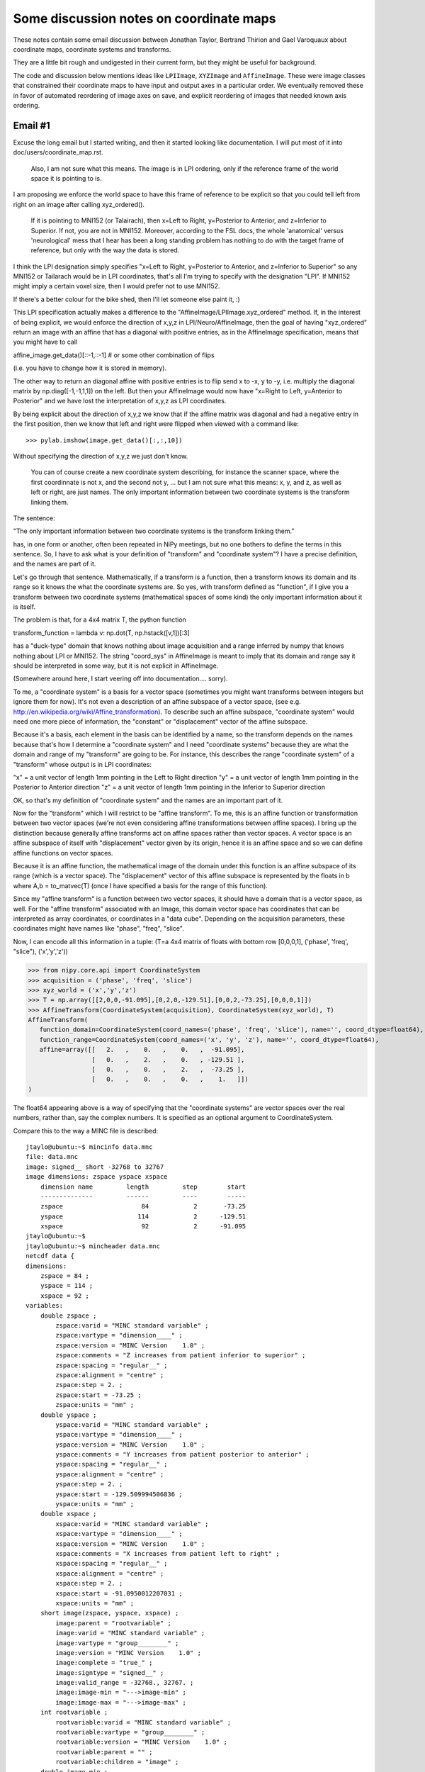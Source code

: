 .. _coordmap-discussion:

########################################
Some discussion notes on coordinate maps
########################################

These notes contain some email discussion between Jonathan Taylor, Bertrand
Thirion and Gael Varoquaux about coordinate maps, coordinate systems and
transforms.

They are a little bit rough and undigested in their current form, but they might
be useful for background.

The code and discussion below mentions ideas like ``LPIImage``, ``XYZImage`` and
``AffineImage``.  These were image classes that constrained their coordinate
maps to have input and output axes in a particular order.  We eventually removed
these in favor of automated reordering of image axes on save, and explicit
reordering of images that needed known axis ordering.

.. some working notes

    import sympy
    i, j, k = sympy.symbols('i, j, k')
    np.dot(np.array([[0,0,1],[1,0,0],[0,1,0]]), np.array([i,j,k]))
    kij = CoordinateSystem('kij')
    ijk_to_kij = AffineTransform(ijk, kij, np.array([[0,0,1,0],[1,0,0,0],[0,1,0,0],[0,0,0,1]]))
    ijk_to_kij([i,j,k])
    kij = CoordinateSystem('kij')
    ijk_to_kij = AffineTransform(ijk, kij, np.array([[0,0,1,0],[1,0,0,0],[0,1,0,0],[0,0,0,1]]))
    ijk_to_kij([i,j,k])
    kij_to_RAS = compose(ijk_to_kij, ijk_to_RAS)
    kij_to_RAS = compose(ijk_to_RAS,ijk_to_kij)
    kij_to_RAS = compose(ijk_to_RAS,ijk_to_kij.inverse())
    kij_to_RAS
    kij = CoordinateSystem('kij')
    ijk_to_kij = AffineTransform(ijk, kij, np.array([[0,0,1,0],[1,0,0,0],[0,1,0,0],[0,0,0,1]]))
    # Check that it does the right permutation
    ijk_to_kij([i,j,k])
    # Yup, now let's try to make a kij_to_RAS transform
    # At first guess, we might try
    kij_to_RAS = compose(ijk_to_RAS,ijk_to_kij)
    # but we have a problem, we've asked for a composition that doesn't make sense
    kij_to_RAS = compose(ijk_to_RAS,ijk_to_kij.inverse())
    kij_to_RAS
    # check that things are working -- I should get the same value at i=20,j=30,k=40 for both mappings, only the arguments are reversed
    ijk_to_RAS([i,j,k])
    kij_to_RAS([k,i,j])
    another_kij_to_RAS = ijk_to_RAS.reordered_domain('kij')
    another_kij_to_RAS([k,i,j])
    # rather than finding the permuation matrix your self
    another_kij_to_RAS = ijk_to_RAS.reordered_domain('kij')
    another_kij_to_RAS([k,i,j])

    >>> ijk = CoordinateSystem('ijk', coord_dtype=np.array(sympy.Symbol('x')).dtype)
    >>> xyz = CoordinateSystem('xyz', coord_dtype=np.array(sympy.Symbol('x')).dtype)
    >>> x_start, y_start, z_start = [sympy.Symbol(s) for s in ['x_start', 'y_start', 'z_start']]
    >>> x_step, y_step, z_step = [sympy.Symbol(s) for s in ['x_step', 'y_step', 'z_step']]
    >>> i, j, k = [sympy.Symbol(s) for s in 'ijk']
    >>> T = np.array([[x_step,0,0,x_start],[0,y_step,0,y_start],[0,0,z_step,z_start],[0,0,0,1]])
    >>> T
    array([[x_step, 0, 0, x_start],
        [0, y_step, 0, y_start],
        [0, 0, z_step, z_start],
        [0, 0, 0, 1]], dtype=object)
    >>> A = AffineTransform(ijk, xyz, T)
    >>> A
    AffineTransform(
    function_domain=CoordinateSystem(coord_names=('i', 'j', 'k'), name='', coord_dtype=object),
    function_range=CoordinateSystem(coord_names=('x', 'y', 'z'), name='', coord_dtype=object),
    affine=array([[x_step, 0, 0, x_start],
                    [0, y_step, 0, y_start],
                    [0, 0, z_step, z_start],
                    [0, 0, 0, 1]], dtype=object)
    )
    >>> A([i,j,k])
    array([x_start + i*x_step, y_start + j*y_step, z_start + k*z_step], dtype=object)
    >>> # this is another 
    >>> A_kij = A.reordered_domain('kij')

    >>> A_kij
    AffineTransform(
    function_domain=CoordinateSystem(coord_names=('k', 'i', 'j'), name='', coord_dtype=object),
    function_range=CoordinateSystem(coord_names=('x', 'y', 'z'), name='', coord_dtype=object),
    affine=array([[0, x_step, 0, x_start],
                    [0, 0, y_step, y_start],
                    [z_step, 0, 0, z_start],
                    [0.0, 0.0, 0.0, 1.0]], dtype=object)
    )
    >>>
    >>> A_kij([k,i,j])
    array([x_start + i*x_step, y_start + j*y_step, z_start + k*z_step], dtype=object)
                                                                                    >>> # let's look at another reordering
    >>> A_kij_yzx = A_kij.reordered_range('yzx')
    >>> A_kij_yzx
    AffineTransform(
    function_domain=CoordinateSystem(coord_names=('k', 'i', 'j'), name='', coord_dtype=object),
    function_range=CoordinateSystem(coord_names=('y', 'z', 'x'), name='', coord_dtype=object),
    affine=array([[0, 0, y_step, y_start],
                    [z_step, 0, 0, z_start],
                    [0, x_step, 0, x_start],
                    [0, 0, 0, 1.00000000000000]], dtype=object)
    )
    >>> A_kij_yzx([k,i,j])
    array([y_start + j*y_step, z_start + k*z_step, x_start + i*x_step], dtype=object)
    >>>

    class RASTransform(AffineTransform):
    """
    An AffineTransform with output, i.e. range:

    x: units of 1mm increasing from Right to Left
    y: units of 1mm increasing from Anterior to Posterior
    z:  units of 1mm increasing from Superior to Inferior
    """
    def reorder_range(self):
        raise ValueError('not allowed to reorder the "xyz" output coordinates')

    def to_LPS(self):
        from copy import copy
        return AffineTransform(copy(self.function_domain),
                                copy(self.function_range),
                                np.dot(np.diag([-1,-1,1,1], self.affine))

    class LPSTransform(AffineTransform):
    """
    An AffineTransform with output, i.e. range:

    x: units of 1mm increasing from Left to Right
    y: units of 1mm increasing from Posterior to Anterior
    z:  units of 1mm increasing from Inferior to Superior
    """
    def reorder_range(self):
        raise ValueError('not allowed to reorder the "xyz" output coordinates')


    def to_RAS(self):
        from copy import copy
        return AffineTransform(copy(self.function_domain),
                                copy(self.function_range),
                                np.dot(np.diag([-1,-1,1,1], self.affine)))

    class NeuroImage(Image):
    def __init__(self, data, affine, axis_names, world='world-RAS'):
        affine_transform = {'LPS':LPSTransform,
                            'RAS':RAITransform}[world])(axis_names[:3], "xyz", affine}
        ...

    LPIImage only forced it to be of one type.

Email #1
--------

Excuse the long email but I started writing, and then it started looking like documentation. I will put most of it into doc/users/coordinate_map.rst.


    Also, I am not sure what this means. The image is in LPI ordering, only
    if the reference frame of the world space it is pointing to is. 


I am proposing we enforce the world space to have this frame of reference
to be explicit so that you could tell left from right on an image after calling xyz_ordered().


    If it is
    pointing to MNI152 (or Talairach), then x=Left to Right, y=Posterior to
    Anterior, and z=Inferior to Superior. If not, you are not in MNI152.
    Moreover, according to the FSL docs, the whole 'anatomical' versus
    'neurological' mess that I hear has been a long standing problem has
    nothing to do with the target frame of reference, but only with the way
    the data is stored.


I think the LPI designation simply specifies "x=Left to Right, y=Posterior to
Anterior, and z=Inferior to Superior" so any MNI152 or Tailarach would be in LPI
coordinates, that's all I'm trying to specify with the designation "LPI". If
MNI152 might imply a certain voxel size, then I would prefer not to use MNI152.

If there's a better colour for the bike shed, then I'll let someone else paint it, :)

This LPI specification actually makes a difference to the
"AffineImage/LPIImage.xyz_ordered" method. If, in the interest of being
explicit, we would enforce the direction of x,y,z in LPI/Neuro/AffineImage, then
the goal of having "xyz_ordered" return an image with an affine that has a
diagonal with positive entries, as in the AffineImage specification, means that
you might have to call

affine_image.get_data()[::-1,::-1] # or some other combination of flips

(i.e. you have to change how it is stored in memory).

The other way to return an diagonal affine with positive entries is to flip send
x to -x, y to -y, i.e. multiply the diagonal matrix by np.diag([-1,-1,1,1]) on
the left. But then your AffineImage would now have "x=Right to Left, y=Anterior
to Posterior" and we have lost the interpretation of x,y,z as LPI coordinates.

By being explicit about the direction of x,y,z we know that if the affine matrix
was diagonal and had a negative entry in the first position, then we know that
left and right were flipped when viewed with a command like::

    >>> pylab.imshow(image.get_data()[:,:,10])

Without specifying the direction of x,y,z we just don't know.

    You can of course create a new coordinate system describing, for instance
    the scanner space, where the first coordinnate is not x, and the second
    not y, ... but I am not sure what this means: x, y, and z, as well as
    left or right, are just names. The only important information between two
    coordinate systems is the transform linking them.


The sentence:

"The only important information between two coordinate systems is the transform
linking them."

has, in one form or another, often been repeated in NiPy meetings, but no one
bothers to define the terms in this sentence.  So, I have to ask what is your
definition of "transform" and "coordinate system"?  I have a precise definition,
and the names are part of it.

Let's go through that sentence. Mathematically, if a transform is a function,
then a transform knows its domain and its range so it knows the what the
coordinate systems are. So yes, with transform defined as "function", if I give
you a transform between two coordinate systems (mathematical spaces of some
kind) the only important information about it is itself.

The problem is that, for a 4x4 matrix T, the python function

transform_function = lambda v: np.dot(T, np.hstack([v,1])[:3]

has a "duck-type" domain that knows nothing about image acquisition and a range inferred by numpy that knows nothing about LPI or MNI152.  The string "coord_sys" in AffineImage is meant to imply that its domain and range say it should be interpreted in some way, but it is not explicit in AffineImage.

(Somewhere around here, I start veering off into documentation.... sorry).

To me, a "coordinate system" is a basis for a vector space (sometimes you might
want transforms between integers but ignore them for now).  It's not even a
description of an affine subspace of a vector space, (see e.g.
http://en.wikipedia.org/wiki/Affine_transformation).  To describe such an affine
subspace, "coordinate system" would need one more piece of information, the
"constant" or "displacement" vector of the affine subspace.

Because it's a basis, each element in the basis can be identified by a name, so
the transform depends on the names because that's how I determine a "coordinate
system" and I need "coordinate systems" because they are what the domain and
range of my "transform" are going to be. For instance, this describes the range
"coordinate system" of a "transform" whose output is in LPI coordinates:

"x" = a unit vector of length 1mm pointing in the Left to Right direction
"y" = a unit vector of length 1mm pointing in the Posterior to Anterior direction
"z" = a unit vector of length 1mm pointing in the Inferior to Superior direction

OK, so that's my definition of "coordinate system" and the names are an
important part of it.

Now for the "transform" which I will restrict to be "affine transform". To me,
this is an affine function or transformation between two vector spaces (we're
not even considering affine transformations between affine spaces). I bring up
the distinction because generally affine transforms act on affine spaces rather
than vector spaces. A vector space is an affine subspace of itself with
"displacement" vector given by its origin, hence it is an affine space and so we
can define affine functions on vector spaces.

Because it is an affine function, the mathematical image of the domain under
this function is an affine subspace of its range (which is a vector space). The
"displacement" vector of this affine subspace is represented by the floats in b
where A,b = to_matvec(T) (once I have specified a basis for the range of this
function).

Since my "affine transform" is a function between two vector spaces, it should
have a domain that is a vector space, as well. For the "affine transform"
associated with an Image, this domain vector space has coordinates that can be
interpreted as array coordinates, or coordinates in a "data cube". Depending on
the acquisition parameters, these coordinates might have names like "phase",
"freq", "slice".

Now, I can encode all this information in a tuple: (T=a 4x4 matrix of floats
with bottom row [0,0,0,1], ('phase', 'freq', "slice"), ('x','y','z'))

>>> from nipy.core.api import CoordinateSystem
>>> acquisition = ('phase', 'freq', 'slice')
>>> xyz_world = ('x','y','z')
>>> T = np.array([[2,0,0,-91.095],[0,2,0,-129.51],[0,0,2,-73.25],[0,0,0,1]])
>>> AffineTransform(CoordinateSystem(acquisition), CoordinateSystem(xyz_world), T)
AffineTransform(
   function_domain=CoordinateSystem(coord_names=('phase', 'freq', 'slice'), name='', coord_dtype=float64),
   function_range=CoordinateSystem(coord_names=('x', 'y', 'z'), name='', coord_dtype=float64),
   affine=array([[   2.   ,    0.   ,    0.   ,  -91.095],
                 [   0.   ,    2.   ,    0.   , -129.51 ],
                 [   0.   ,    0.   ,    2.   ,  -73.25 ],
                 [   0.   ,    0.   ,    0.   ,    1.   ]])
)

The float64 appearing above is a way of specifying that the "coordinate systems"
are vector spaces over the real numbers, rather than, say the complex numbers.
It is specified as an optional argument to CoordinateSystem.

Compare this to the way a MINC file is described::

    jtaylo@ubuntu:~$ mincinfo data.mnc
    file: data.mnc
    image: signed__ short -32768 to 32767
    image dimensions: zspace yspace xspace
        dimension name         length         step        start
        --------------         ------         ----        -----
        zspace                     84            2       -73.25
        yspace                    114            2      -129.51
        xspace                     92            2      -91.095
    jtaylo@ubuntu:~$
    jtaylo@ubuntu:~$ mincheader data.mnc
    netcdf data {
    dimensions:
        zspace = 84 ;
        yspace = 114 ;
        xspace = 92 ;
    variables:
        double zspace ;
            zspace:varid = "MINC standard variable" ;
            zspace:vartype = "dimension____" ;
            zspace:version = "MINC Version    1.0" ;
            zspace:comments = "Z increases from patient inferior to superior" ;
            zspace:spacing = "regular__" ;
            zspace:alignment = "centre" ;
            zspace:step = 2. ;
            zspace:start = -73.25 ;
            zspace:units = "mm" ;
        double yspace ;
            yspace:varid = "MINC standard variable" ;
            yspace:vartype = "dimension____" ;
            yspace:version = "MINC Version    1.0" ;
            yspace:comments = "Y increases from patient posterior to anterior" ;
            yspace:spacing = "regular__" ;
            yspace:alignment = "centre" ;
            yspace:step = 2. ;
            yspace:start = -129.509994506836 ;
            yspace:units = "mm" ;
        double xspace ;
            xspace:varid = "MINC standard variable" ;
            xspace:vartype = "dimension____" ;
            xspace:version = "MINC Version    1.0" ;
            xspace:comments = "X increases from patient left to right" ;
            xspace:spacing = "regular__" ;
            xspace:alignment = "centre" ;
            xspace:step = 2. ;
            xspace:start = -91.0950012207031 ;
            xspace:units = "mm" ;
        short image(zspace, yspace, xspace) ;
            image:parent = "rootvariable" ;
            image:varid = "MINC standard variable" ;
            image:vartype = "group________" ;
            image:version = "MINC Version    1.0" ;
            image:complete = "true_" ;
            image:signtype = "signed__" ;
            image:valid_range = -32768., 32767. ;
            image:image-min = "--->image-min" ;
            image:image-max = "--->image-max" ;
        int rootvariable ;
            rootvariable:varid = "MINC standard variable" ;
            rootvariable:vartype = "group________" ;
            rootvariable:version = "MINC Version    1.0" ;
            rootvariable:parent = "" ;
            rootvariable:children = "image" ;
        double image-min ;
            image-min:varid = "MINC standard variable" ;
            image-min:vartype = "var_attribute" ;
            image-min:version = "MINC Version    1.0" ;
            image-min:_FillValue = 0. ;
            image-min:parent = "image" ;
        double image-max ;
            image-max:varid = "MINC standard variable" ;
            image-max:vartype = "var_attribute" ;
            image-max:version = "MINC Version    1.0" ;
            image-max:_FillValue = 1. ;
            image-max:parent = "image" ;
    data:

    zspace = 0 ;

    yspace = 0 ;

    xspace = 0 ;

    rootvariable = _ ;

    image-min = -50 ;

    image-max = 50 ;
    }

I like the MINC description, but the one thing missing in this file is the
ability to specify ('phase', 'freq', 'slice').  It may be possible to add it but
I'm not sure, it certainly can be added by adding a string to the header.  It
also mixes the definition of the basis with the affine transformation (look at
the output of mincheader which says that yspace has step 2). The NIFTI-1
standard allows limited possibilities to specify ('phase', 'freq', 'slice') this
with its dim_info byte but there are pulse sequences for which these names are
not appropriate.

One might ask: why bother making a "coordinate system" for the voxels. Well,
this is part of my definition of "affine transform".  More importantly, it
separates the notion of world axes ('x','y','z') and voxel indices
('i','j','k'). There is at least one use case, slice timing, a key step in the
fMRI pipeline, where we need to know which spatial axis is slice. One solution
would be to just add an attribute to AffineImage called "slice_axis" but then,
as Gael says, the possibilites for axis names are infinite, what if we want an
attribute for "group_axis"? AffineTransform provides an easy way to specify an
axis as "slice":

>>> unknown_acquisition = ('i','j','k')
>>> A = AffineTransform(CoordinateSystem(unknown_acquisition),
...                     CoordinateSystem(xyz_world), T)

After some deliberation, we find out that the third axis is slice...

>>> A.renamed_domain({'k':'slice'})
AffineTransform(
   function_domain=CoordinateSystem(coord_names=('i', 'j', 'slice'), name='', coord_dtype=float64),
   function_range=CoordinateSystem(coord_names=('x', 'y', 'z'), name='', coord_dtype=float64),
   affine=array([[   2.   ,    0.   ,    0.   ,  -91.095],
                 [   0.   ,    2.   ,    0.   , -129.51 ],
                 [   0.   ,    0.   ,    2.   ,  -73.25 ],
                 [   0.   ,    0.   ,    0.   ,    1.   ]])
)

Or, working with an LPIImage rather than an AffineTransform

>>> from nipy.core.api import LPIImage
>>> data = np.random.standard_normal((92,114,84))
>>> im = LPIImage(data, A.affine, unknown_acquisition)
>>> im_slice_3rd = im.renamed_axes(k='slice')
>>> im_slice_3rd.lpi_transform
LPITransform(
   function_domain=CoordinateSystem(coord_names=('i', 'j', 'slice'), name='voxel', coord_dtype=float64),
   function_range=CoordinateSystem(coord_names=('x', 'y', 'z'), name='world-LPI', coord_dtype=float64),
   affine=array([[   2.   ,    0.   ,    0.   ,  -91.095],
                 [   0.   ,    2.   ,    0.   , -129.51 ],
                 [   0.   ,    0.   ,    2.   ,  -73.25 ],
                 [   0.   ,    0.   ,    0.   ,    1.   ]])
)

Note that A does not have 'voxel' or 'world-LPI' in it, but the lpi_transform
attribute of im does. The ('x','y','z') paired with ('world-LPI') is interpreted
to mean: "x is left-> right", "y is posterior-> anterior", "z is inferior to
superior", and the first number output from the python function
transform_function above is "x", the second is "y", the third is "z".

Another question one might ask is: why bother allowing non-4x4 affine matrices
like:

>>> AffineTransform.from_params('ij', 'xyz', np.array([[2,3,1,0],[3,4,5,0],[7,9,3,1]]).T)
AffineTransform(
   function_domain=CoordinateSystem(coord_names=('i', 'j'), name='domain', coord_dtype=float64),
   function_range=CoordinateSystem(coord_names=('x', 'y', 'z'), name='range', coord_dtype=float64),
   affine=array([[ 2.,  3.,  7.],
                 [ 3.,  4.,  9.],
                 [ 1.,  5.,  3.],
                 [ 0.,  0.,  1.]])
)

For one, it allows very clear specification of a 2-dimensional plane (i.e. a
2-dimensional affine subspace of some vector spce) called P, in, say, the  LPI
"coordinate system". Let's say we want the plane in LPI-world corresponding to
"j=30" for im above. (I guess that's coronal?)

>>> # make an affine transform that maps (i,k) -> (i,30,k)
>>> j30 = AffineTransform(CoordinateSystem('ik'), CoordinateSystem('ijk'), np.array([[1,0,0],[0,0,30],[0,1,0],[0,0,1]]))
>>> j30
AffineTransform(
   function_domain=CoordinateSystem(coord_names=('i', 'k'), name='', coord_dtype=float64),
   function_range=CoordinateSystem(coord_names=('i', 'j', 'k'), name='', coord_dtype=float64),
   affine=array([[  1.,   0.,   0.],
                 [  0.,   0.,  30.],
                 [  0.,   1.,   0.],
                 [  0.,   0.,   1.]])
)
>>> # it's dtype is np.float since we didn't specify np.int in constructing the CoordinateSystems

>>> j30_to_LPI = compose(im.lpi_transform, j30)
>>> j30_to_LPI
AffineTransform(
   function_domain=CoordinateSystem(coord_names=('i', 'k'), name='', coord_dtype=float64),
   function_range=CoordinateSystem(coord_names=('x', 'y', 'z'), name='world-LPI', coord_dtype=float64),
   affine=array([[  2.   ,   0.   , -91.095],
                 [  0.   ,   0.   , -69.51 ],
                 [  0.   ,   2.   , -73.25 ],
                 [  0.   ,   0.   ,   1.   ]])
)

This could be used to resample any LPIImage on the coronal plane y=-69.51 with
voxels of size 2mmx2mm starting at x=-91.095 and z=-73.25. Of course, this
doesn't seem like a very natural slice. The module
:mod:`nipy.core.reference.slices` has some convenience functions for specifying
slices

>>> x_spec = ([-92,92], 93) # voxels of size 2 in x, starting at -92, ending at 92
>>> z_spec = ([-70,100], 86) # voxels of size 2 in z, starting at -70, ending at 100
>>> y70 = yslice(70, x_spec, z_spec, 'world-LPI')
>>> y70
AffineTransform(
   function_domain=CoordinateSystem(coord_names=('i_x', 'i_z'), name='slice', coord_dtype=float64),
   function_range=CoordinateSystem(coord_names=('x', 'y', 'z'), name='world-LPI', coord_dtype=float64),
   affine=array([[  2.,   0., -92.],
                 [  0.,   0.,  70.],
                 [  0.,   2., -70.],
                 [  0.,   0.,   1.]])
)

>>> bounding_box(y70, (x_spec[1], z_spec[1]))
    ([-92.0, 92.0], [70.0, 70.0], [-70.0, 100.0])

Maybe these aren't things that "normal human beings" (to steal a quote from
Gael) can use, but they're explicit and they are tied to precise mathematical
objects.

Email #2
---------

I apologize again for the long emails, but I'm glad we. as a group, are having
this discussion electronically. Usually, our discussions of CoordinateMap begin
with Matthew standing in front of a white board with a marker and asking a
newcomer,

"Are you familiar with the notion of a transformation, say, from voxel to world?"

:)

Where they go after that really depends on the kind of day everyone's having...

:)

These last two emails also have the advantage that most of them can go right in
to doc/users/coordinate_map.rst.

    I agree with Gael that LPIImage is an obscure name.

OK. I already know that people often don't agree with names I choose, just ask
Matthew. :)

I just wanted to choose a name that is as explicit as possible. Since I'm
neither a neuroscientist nor an MRI physicist but a statistician, I have no idea
what it really means. I found it mentioned in this link below and John Ollinger
mentioned LPI in another email thread

http://afni.nimh.nih.gov/afni/community/board/read.php?f=1&i=9140&t=9140

I was suggesting we use a well-established term, apparently LPI is not
well-established. :)

Does LPS mean (left, posterior, superior)?  Doesn't that suggest that LPI means
(left, posterior, inferior) and RAI means (right, anterior, inferior)?  If so,
then good, now I know what LPI means and I'm not a neuroscientist or an MRI
physicist, :)

We can call the images RASImages, or at least let's call their AffineTransform
RASTransforms, or we could have NeuroImages that can only have RASTransforms or
LPSTransforms, NeuroTransform that have a property and NeuroImage raises an
exception like this:

@property
def world(self):
   return self.affine_transform.function_range

if self.world.name not in ['world-RAS', 'world-LPS'] or self.world.coord_names != ('x', 'y', 'z'):
    raise ValueError("the output space must be named one of ['world-RAS','world-LPS'] and the axes must be ('x', 'y', 'z')")

_doc['world'] = "World space, one of ['world-RAS', 'world-LPS']. If it is 'world-LPS', then x increases from patient's left to right, y increases posterior to anterior, z increases superior to inferior. If it is 'world-RAS' then x increases patient's right to left, y increases posterior to anterior, z increases superior to inferior."

I completely advocate any responsibility for deciding which acronym to choose,
someone who can use rope can just change every lpi/LPI to ras/RAS I just want it
explicit.  I also want some version of these phrases "x increases from patient's
right to left", "y increases from posterior to anterior", "z increases from
superior to inferior" somewhere in a docstring for RAS/LPSTransform (see why I
feel that "increasing vs. decreasing" is important below).

I want the name and its docstring to scream at you what it represents so there
is no discussion like on the AFNI list where users are not sure which output of
which program (in AFNI) should be flipped (see the other emails in the thread).
It should be a subclass of AffineTransform because it has restrictions: namely,
its range is 'xyz'  and "xy" can be interpreted in of two ways either RAS or
LPS). You can represent any other version of RAS/LPS or (whatever colour your
bike shed is, :)) with the same class, it just may have negative values on the
diagonal. If it has some rotation applied, then it becomes pretty hard (at least
for me) to decide if it's RAS or LPS from the 4x4 matrix of floats. I can't even
tell you now when I look at the FIAC data which way left and right go unless I
ask Matthew.

    For background, you may want to look at what Gordon Kindlmann did for
    nrrd format where you can declare the space in which your orientation
    information and other transforms should be interpreted:

    http://teem.sourceforge.net/nrrd/format.html#space

    Or, if that's too flexible for you, you could adopt a standard space. 


    ITK chose LPS to match DICOM. 

    For slicer, like nifti, we chose RAS

It may be that there is well-established convention for this, but then why does
ITK say DICOM=LPS and AFNI say DICOM=RAI?  At least MINC is explicit. I favor
making it as precise as MINC does. 

That AFNI discussion I pointed to uses the pairing RAI/DICOM and LPI/SPM.  This
discrepancy suggests there's some disagreement between using the letters to name
the system and whether they mean increasing or decreasing. My guess is that
LPI=RAS based on ITK/AFNI's identifications of LPS=DICOM=RAI. But I can't tell
if the acronym LPI means "x is increasing L to R, y increasing from P to A, z in
increasing from I to S" which would be equivalent to RAS meaning "x decreasing
from R to L, y decreasing from A to P, z is decreasing from S to I". That is, I
can't tell from the acronyms which of LPI or RAS is using "increasing" and which
is "decreasing", i.e. they could have flipped everything so that LPI means "x is
decreasing L to R, y is decreasing P to A, z is decreasing I to S" and RAS means
"x is increasing R to L, y is increasing A to P, z is increasing S to I".

To add more confusion to the mix, the acronym doesn't say if it is the patient's
left to right or the technician looking at him, :) For this, I'm sure there's a
standard answer, and it's likely the patient, but heck, I'm just a statistician
so I don't know the answer.


    (every volume has an ijkToRAS affine transform).  We convert to/from LPS
    when calling ITK code, e.g., for I/O.

How much clearer can you express "ijkToRAS" or "convert to/from LPS" than
something like this:

>>> T = np.array([[2,0,0,-91.095],[0,2,0,-129.51],[0,0,2,-73.25],[0,0,0,1]])
>>> ijk = CoordinateSystem('ijk', 'voxel')
>>> RAS = CoordinateSystem('xyz', 'world-RAS')
>>> ijk_to_RAS = AffineTransform(ijk, RAS, T)
>>> ijk_to_RAS
AffineTransform(
   function_domain=CoordinateSystem(coord_names=('i', 'j', 'k'), name='', coord_dtype=float64),
   function_range=CoordinateSystem(coord_names=('R', 'A', 'S'), name='', coord_dtype=float64),
   affine=array([[   2.   ,    0.   ,    0.   ,  -91.095],
                 [   0.   ,    2.   ,    0.   , -129.51 ],
                 [   0.   ,    0.   ,    2.   ,  -73.25 ],
                 [   0.   ,    0.   ,    0.   ,    1.   ]])
)

>>> LPS = CoordinateSystem('xyz', 'world-LPS')
>>> RAS_to_LPS = AffineTransform(RAS, LPS, np.diag([-1,-1,1,1])) 
>>> ijk_to_LPS = compose(RAS_to_LPS, ijk_to_RAS)
>>> RAS_to_LPS
AffineTransform(
   function_domain=CoordinateSystem(coord_names=('x', 'y', 'z'), name='world-RAS', coord_dtype=float64),
   function_range=CoordinateSystem(coord_names=('x', 'y', 'z'), name='world-LPS', coord_dtype=float64),
   affine=array([[-1.,  0.,  0.,  0.],
                 [ 0., -1.,  0.,  0.],
                 [ 0.,  0.,  1.,  0.],
                 [ 0.,  0.,  0.,  1.]])
)
>>> ijk_to_LPS
AffineTransform(
   function_domain=CoordinateSystem(coord_names=('i', 'j', 'k'), name='voxel', coord_dtype=float64),
   function_range=CoordinateSystem(coord_names=('x', 'y', 'z'), name='world-LPS', coord_dtype=float64),
   affine=array([[  -2.   ,    0.   ,    0.   ,   91.095],
                 [   0.   ,   -2.   ,    0.   ,  129.51 ],
                 [   0.   ,    0.   ,    2.   ,  -73.25 ],
                 [   0.   ,    0.   ,    0.   ,    1.   ]])
)

Of course, we shouldn't rely on the names ijk_to_RAS to know that it is an
ijk_to_RAS transform, that's why they're in the AffineTransform. I don't think
any one wants an attribute named "ijk_to_RAS" for AffineImage/Image/LPIImage.

The other problem that LPI/RAI/AffineTransform addresses is that someday you
might want to transpose the data in your array and still have what you would
call an "image". AffineImage allows this explicitly because there is no
identifier for the domain of the AffineTransform (the attribute name "coord_sys"
implies that it refers to either the domain or the range but not both). (Even
those who share the sentiment that "everything that is important about the
linking between two coordinate systems is contained in the transform"
acknowledge there are two coordinate systems :))

Once you've transposed the array, say

>>> newdata = data.transpose([2,0,1])

You shouldn't use something called "ijk_to_RAS" or "ijk_to_LPS" transform.
Rather, you should use a "kij_to_RAS" or "kij_to_LPS" transform.

>>> kji = CoordinateSystem('kji')
>>> ijk_to_kij = AffineTransform(ijk, kij, np.array([[0,0,1,0],[1,0,0,0],[0,1,0,0],[0,0,0,1]]))
>>> import sympy
>>> # Check that it does the right permutation
>>> i, j, k = [sympy.Symbol(s) for s in 'ijk']
>>> ijk_to_kij([i,j,k])
array([k, i, j], dtype=object)
>>> # Yup, now let's try to make a kij_to_RAS transform
>>> # At first guess, we might try
>>> kij_to_RAS = compose(ijk_to_RAS,ijk_to_kij)
------------------------------------------------------------
Traceback (most recent call last):
  File "<ipython console>", line 1, in <module>
  File "reference/coordinate_map.py", line 1090, in compose
    return _compose_affines(*cmaps)
  File "reference/coordinate_map.py", line 1417, in _compose_affines
    raise ValueError("domains and ranges don't match up correctly")
ValueError: domains and ranges don't match up correctly

>>> # but we have a problem, we've asked for a composition that doesn't make sense

If you're good with permutation matrices, you wouldn't have to call "compose"
above and you can just do matrix multiplication.  But here the name of the
function tells you that yes, you should do the inverse: "ijk_to_kij" says that
the range are "kij" values, but to get a "transform" for your data in "kij" it
should have a domain that is "kij" so it should be

The call to compose raised an exception because it saw you were trying to
compose a function with domain="ijk" and range="kji" with a function (on its
left) having domain="ijk" and range "kji". This composition just doesn't make
sense so it raises an exception.

>>> kij_to_ijk = ijk_to_kij.inverse()
>>> kij_to_RAS = compose(ijk_to_RAS,kij_to_ijk)
>>> kij_to_RAS
AffineTransform(
   function_domain=CoordinateSystem(coord_names=('k', 'i', 'j'), name='', coord_dtype=float64),
   function_range=CoordinateSystem(coord_names=('x', 'y', 'z'), name='world-RAS', coord_dtype=float64),
   affine=array([[   0.   ,    2.   ,    0.   ,  -91.095],
                 [   0.   ,    0.   ,    2.   , -129.51 ],
                 [   2.   ,    0.   ,    0.   ,  -73.25 ],
                 [   0.   ,    0.   ,    0.   ,    1.   ]])
)


>>> ijk_to_RAS([i,j,k])
array([-91.095 + 2.0*i, -129.51 + 2.0*j, -73.25 + 2.0*k], dtype=object)
>>> kij_to_RAS([k,i,j])
array([-91.095 + 2.0*i, -129.51 + 2.0*j, -73.25 + 2.0*k], dtype=object)
>>>
>>> another_kij_to_RAS([k,i,j])
array([-91.095 + 2.0*i, -129.51 + 2.0*j, -73.25 + 2.0*k], dtype=object)

We also shouldn't have to rely on the names of the AffineTransforms, i.e.
ijk_to_RAS,  to remember what's what (in typing this example, I mixed up kij and
kji many times). The three objects ijk_to_RAS, kij_to_RAS and another_kij_to_RAS
all represent the same "affine transform", as evidenced by their output above.
There are lots of representations of the same "affine transform":
(6=permutations of i,j,k)*(6=permutations of x,y,z)=36 matrices for one "affine
transform".

If we throw in ambiguity about the sign in front of the output, there are
36*(8=2^3 possible flips of the x,y,z)=288 matrices possible but there are only
really 8 different "affine transforms". If you force the order of the range to
be "xyz" then there are 6*8=48 different matrices possible, again only
specifying 8 different "affine transforms". For AffineImage, if we were to allow
both "LPS" and "RAS" this means two flips are allowed, namely either
"LPS"=[-1,-1,1] or "RAS"=[1,1,1], so there are 6*2=12 possible matrices to
represent 2 different "affine transforms".

Here's another example that uses sympy to show what's going on in the 4x4 matrix
as you reorder the 'ijk' and the 'RAS'. (Note that this code won't work in
general because I had temporarily disabled a check in CoordinateSystem that
enforced the dtype of the array to be a builtin scalar dtype for sanity's sake).
To me, each of A, A_kij and A_kij_yzx below represent the same "transform"
because if I substitue i=30, j=40, k=50 and I know the order of the 'xyz' in the
output then they will all give me the same answer.

    >>> ijk = CoordinateSystem('ijk', coord_dtype=np.array(sympy.Symbol('x')).dtype)
    >>> xyz = CoordinateSystem('xyz', coord_dtype=np.array(sympy.Symbol('x')).dtype)
    >>> x_start, y_start, z_start = [sympy.Symbol(s) for s in ['x_start', 'y_start', 'z_start']]
    >>> x_step, y_step, z_step = [sympy.Symbol(s) for s in ['x_step', 'y_step', 'z_step']]
    >>> i, j, k = [sympy.Symbol(s) for s in 'ijk']
    >>> T = np.array([[x_step,0,0,x_start],[0,y_step,0,y_start],[0,0,z_step,z_start],[0,0,0,1]])
    >>> T
    array([[x_step, 0, 0, x_start],
           [0, y_step, 0, y_start],
           [0, 0, z_step, z_start],
           [0, 0, 0, 1]], dtype=object)
    >>> A = AffineTransform(ijk, xyz, T)
    >>> A
    AffineTransform(
       function_domain=CoordinateSystem(coord_names=('i', 'j', 'k'), name='', coord_dtype=object),
       function_range=CoordinateSystem(coord_names=('x', 'y', 'z'), name='', coord_dtype=object),
       affine=array([[x_step, 0, 0, x_start],
                     [0, y_step, 0, y_start],
                     [0, 0, z_step, z_start],
                     [0, 0, 0, 1]], dtype=object)
    )
    >>> A([i,j,k])
    array([x_start + i*x_step, y_start + j*y_step, z_start + k*z_step], dtype=object)
    >>> # this is another
    >>> A_kij = A.reordered_domain('kij')

    >>> A_kij
    AffineTransform(
       function_domain=CoordinateSystem(coord_names=('k', 'i', 'j'), name='', coord_dtype=object),
       function_range=CoordinateSystem(coord_names=('x', 'y', 'z'), name='', coord_dtype=object),
       affine=array([[0, x_step, 0, x_start],
                     [0, 0, y_step, y_start],
                     [z_step, 0, 0, z_start],
                     [0.0, 0.0, 0.0, 1.0]], dtype=object)
    )
    >>>
    >>> A_kij([k,i,j])
    array([x_start + i*x_step, y_start + j*y_step, z_start + k*z_step], dtype=object)
                                                                                    >>> # let's look at another reordering
    >>> A_kij_yzx = A_kij.reordered_range('yzx')
    >>> A_kij_yzx
    AffineTransform(
       function_domain=CoordinateSystem(coord_names=('k', 'i', 'j'), name='', coord_dtype=object),
       function_range=CoordinateSystem(coord_names=('y', 'z', 'x'), name='', coord_dtype=object),
       affine=array([[0, 0, y_step, y_start],
                     [z_step, 0, 0, z_start],
                     [0, x_step, 0, x_start],
                     [0, 0, 0, 1.00000000000000]], dtype=object)
    )
    >>> A_kij_yzx([k,i,j])
    array([y_start + j*y_step, z_start + k*z_step, x_start + i*x_step], dtype=object)
    >>>

>>> A_kij
AffineTransform(
   function_domain=CoordinateSystem(coord_names=('k', 'i', 'j'), name='', coord_dtype=object),
   function_range=CoordinateSystem(coord_names=('x', 'y', 'z'), name='', coord_dtype=object),
   affine=array([[0, x_step, 0, x_start],
                 [0, 0, y_step, y_start],
                 [z_step, 0, 0, z_start],
                 [0.0, 0.0, 0.0, 1.0]], dtype=object)
)

>>> equivalent(A_kij, A)
True
>>> equivalent(A_kij, A_kij_yzx)
True

